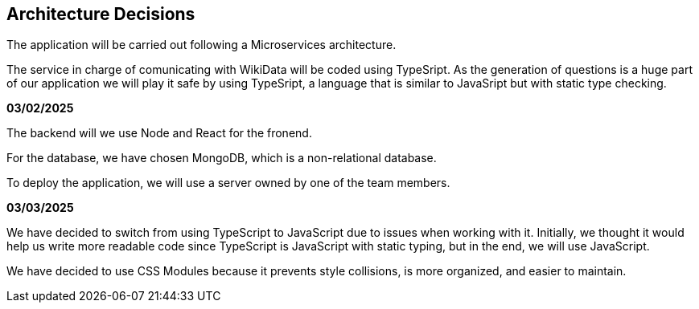 ifndef::imagesdir[:imagesdir: ../images]

[[section-design-decisions]]
== Architecture Decisions

The application will be carried out following a Microservices architecture. +

The service in charge of comunicating with WikiData will be coded using TypeSript. 
As the generation of questions is a huge part of our application we will play it safe by using TypeSript, a language that is similar to JavaSript but with static type checking.

*03/02/2025*

The backend will we use Node and React for the fronend.

For the database, we have chosen MongoDB, which is a non-relational database.

To deploy the application, we will use a server owned by one of the team members.

*03/03/2025*

We have decided to switch from using TypeScript to JavaScript due to issues when working with it. Initially, we thought it would help us write more readable code since TypeScript is JavaScript with static typing, but in the end, we will use JavaScript.

We have decided to use CSS Modules because it prevents style collisions, is more organized, and easier to maintain.


[role="arc42help"]


ifdef::arc42help[]
[role="arc42help"]
****
.Contents
Important, expensive, large scale or risky architecture decisions including rationales.
With "decisions" we mean selecting one alternative based on given criteria.

Please use your judgement to decide whether an architectural decision should be documented
here in this central section or whether you better document it locally
(e.g. within the white box template of one building block).

Avoid redundancy. 
Refer to section 4, where you already captured the most important decisions of your architecture.

.Motivation
Stakeholders of your system should be able to comprehend and retrace your decisions.

.Form
Various options:

* ADR (https://cognitect.com/blog/2011/11/15/documenting-architecture-decisions[Documenting Architecture Decisions]) for every important decision
* List or table, ordered by importance and consequences or:
* more detailed in form of separate sections per decision

.Further Information

See https://docs.arc42.org/section-9/[Architecture Decisions] in the arc42 documentation.
There you will find links and examples about ADR.

****
endif::arc42help[]
